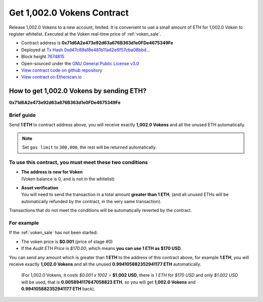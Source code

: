 .. _get_1002voken_contract:

Get 1,002.0 Vokens Contract
===========================

Release 1,002.0 Vokens to a new account, limited.
It is convenient to use a small amount of ETH for 1,002.0 Voken to register whitelist.
Executed at the Voken real-time price of :ref:`voken_sale`.

|logo_etherscan_verified| |logo_github| |logo_verified|

- Contract address is **0x71d6A2e473e92d63a676B363d1e0FDe4675349Fe**
- Deployed at `Tx Hash 0xd47c89a18e481b11a42e6f57cba08bbd...`_
- Block height `7674815`_
- Open-sourced under the `GNU General Public License v3.0`_
- `View contract code on github repository`_
- `View contract on Etherscan.io`_

.. _Tx Hash 0xd47c89a18e481b11a42e6f57cba08bbd...: https://etherscan.io/tx/0xd47c89a18e481b11a42e6f57cba08bbd2a95b97206b5c8a8603a63ac5ad0c2eb
.. _7674815: https://etherscan.io/tx/0xd47c89a18e481b11a42e6f57cba08bbd2a95b97206b5c8a8603a63ac5ad0c2eb
.. _GNU General Public License v3.0: https://github.com/VisionNetworkProject/contracts/blob/master/LICENSE
.. _View contract code on github repository: https://github.com/VisionNetworkProject/contracts/blob/master/Get1002Voken.sol
.. _View contract on Etherscan.io: https://etherscan.io/address/0x71d6a2e473e92d63a676b363d1e0fde4675349fe

.. |logo_github| image:: /_static/logos/github.svg
   :width: 36px
   :height: 36px

.. |logo_etherscan_verified| image:: /_static/logos/etherscan_verified.svg
   :width: 36px
   :height: 36px

.. |logo_verified| image:: /_static/logos/verified.svg
   :width: 36px
   :height: 36px


.. _guide_for_getting_1002vokens:

How to get 1,002.0 Vokens by sending ETH?
-----------------------------------------

.. image:: /_static/contract/get_1002vokens.svg
   :width: 35 %
   :alt: get_1002vokens.svg

**0x71d6A2e473e92d63a676B363d1e0FDe4675349Fe**


Brief guide
___________

Send **1 ETH** to contract address above,
you will receive exactly **1,002.0 Vokens** and all the unused ETH automatically.

.. NOTE::

   Set ``gas limit`` to ``300,000``, the rest will be returned automatically.


To use this contract, you must meet these two conditions
________________________________________________________

- | **The address is new for Voken**
  | (Voken balance is 0, and is not in the whitelist)
- | **Asset verification**
  | You will need to send the transaction in a total amount **greater than 1 ETH**,
    (and all unused ETHs will be automatically refunded by the contract, in the very same transaction).

Transactions that do not meet the conditions will be automatically reverted by the contract.


For example
___________

If the :ref:`voken_sale` has not been started:

- The voken price is **$0.001** (price of stage #0)
- If the `Audit ETH Price is $170.00`,
  which means **you can use 1 ETH as $170 USD**.

You can send any amount which is greater than **1 ETH** to the address of this contract above,
for example **1 ETH**,
you will receive exactly **1,002.0 Vokens**
and all the unused **0.994105882352941177 ETH** automatically.

   (For 1,002.0 Vokens, it costs `$0.001 x 1002 =` **$1.002 USD**,
   there is `1 ETH` for `$170 USD` and only `$1.002 USD` will be used,
   that is **0.005894117647058823 ETH**,
   so you will get **1,002.0 Vokens** and **0.994105882352941177 ETH** back).
